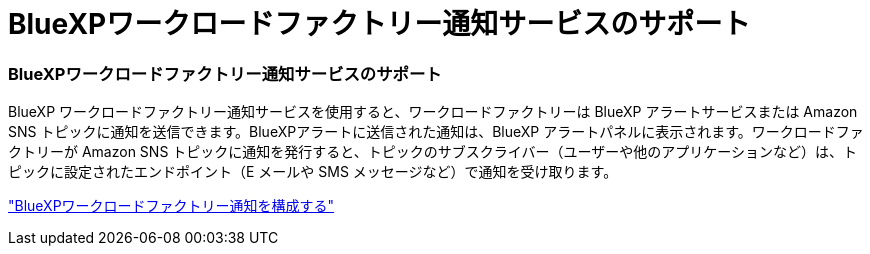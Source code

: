 = BlueXPワークロードファクトリー通知サービスのサポート
:allow-uri-read: 




=== BlueXPワークロードファクトリー通知サービスのサポート

BlueXP ワークロードファクトリー通知サービスを使用すると、ワークロードファクトリーは BlueXP アラートサービスまたは Amazon SNS トピックに通知を送信できます。BlueXPアラートに送信された通知は、BlueXP アラートパネルに表示されます。ワークロードファクトリーが Amazon SNS トピックに通知を発行すると、トピックのサブスクライバー（ユーザーや他のアプリケーションなど）は、トピックに設定されたエンドポイント（E メールや SMS メッセージなど）で通知を受け取ります。

https://docs.netapp.com/us-en/workload-setup-admin/configure-notifications.html["BlueXPワークロードファクトリー通知を構成する"]
